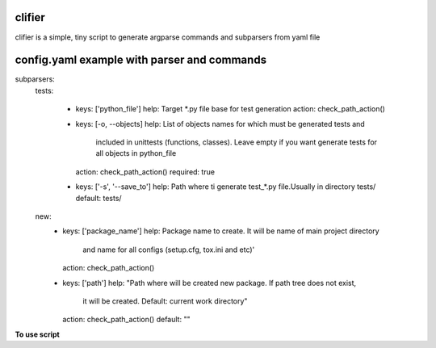 clifier
=======
clifier is a simple, tiny script to generate argparse commands and subparsers
from yaml file

config.yaml example with parser and commands
============================================

subparsers:
  tests:

    - keys: ['python_file']
      help: Target *.py file base for test generation
      action: check_path_action()

    - keys: [-o, --objects]
      help: List of objects names for which must be generated tests and
          included in unittests (functions, classes). Leave empty if you want
          generate tests for all objects in python_file
      action: check_path_action()
      required: true

    - keys: ['-s', '--save_to']
      help: Path where ti generate test_*.py file.Usually in directory tests/
      default: tests/

  new:
    - keys: ['package_name']
      help: Package name to create. It will be name of main project directory
            and name for all configs (setup.cfg, tox.ini and etc)'
      action: check_path_action()

    - keys: ['path']
      help: "Path where will be created new package. If path tree does not exist,
            it will be created. Default: current work directory"
      action: check_path_action()
      default: ""


**To use script**



